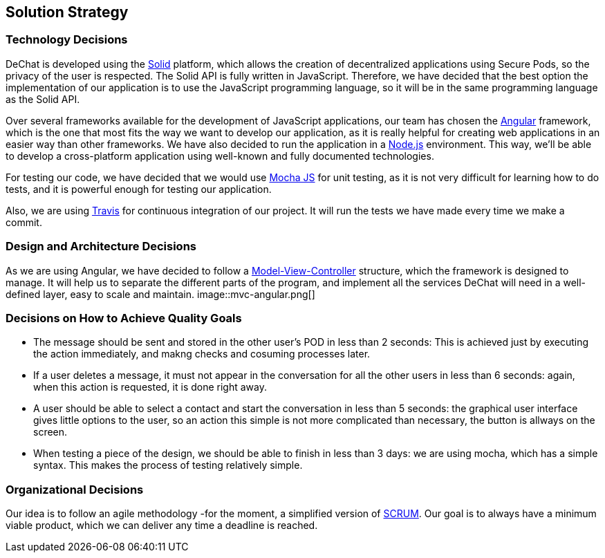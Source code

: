 [[section-solution-strategy]]
== Solution Strategy
=== Technology Decisions
DeChat is developed using the https://solid.mit.edu[Solid] platform, which allows the creation of decentralized applications using Secure Pods, so the privacy of the user is respected.
The Solid API is fully written in JavaScript. Therefore, we have decided that the best option the implementation of our application is to use the JavaScript programming language, so it will be in the same programming language as the Solid API. 

Over several frameworks available for the development of JavaScript applications, our team has chosen the
https://angular.io[Angular] framework, which is the one that most fits the way we want to develop our application, as it is really helpful for creating web applications in an easier way than other frameworks. We have also decided to run the application in a https://nodejs.org/en/[Node.js] environment. This way, we'll be able
to develop a cross-platform application using well-known and fully documented technologies.

For testing our code, we have decided that we would use https://mochajs.org/[Mocha JS] for unit testing, as it is not very difficult for learning how to do tests, and it is powerful enough for testing our application.

Also, we are using https://travis-ci.org/[Travis] for continuous integration of our project. It will run the tests we have made every time we make a commit.

=== Design and Architecture Decisions
As we are using Angular, we have decided to follow a https://en.wikipedia.org/wiki/Model–view–controller[Model-View-Controller]
structure, which the framework is designed to manage. It will help us to separate the different parts of the program, and
implement all the services DeChat will need in a well-defined layer, easy to scale and maintain.
image::mvc-angular.png[]

=== Decisions on How to Achieve Quality Goals
- The message should be sent and stored in the other user’s POD in less than 2 seconds: This is achieved just by executing the action immediately, and makng checks and cosuming processes later.
- If a user deletes a message, it must not appear in the conversation for all the other users in less than 6 seconds: again, when this action is requested, it is done right away.
- A user should be able to select a contact and start the conversation in less than 5 seconds: the graphical user interface gives little options to the user, so an action this simple is not more complicated than necessary, the button is allways on the screen.
- When testing a piece of the design, we should be able to finish in less than 3 days: we are using mocha, which has a simple syntax. This makes the process of testing relatively simple.

=== Organizational Decisions
Our idea is to follow an agile methodology -for the moment, a simplified version of 
https://en.wikipedia.org/wiki/Scrum_(software_development)[SCRUM]. Our goal is to always have a minimum viable product,
which we can deliver any time a deadline is reached.

